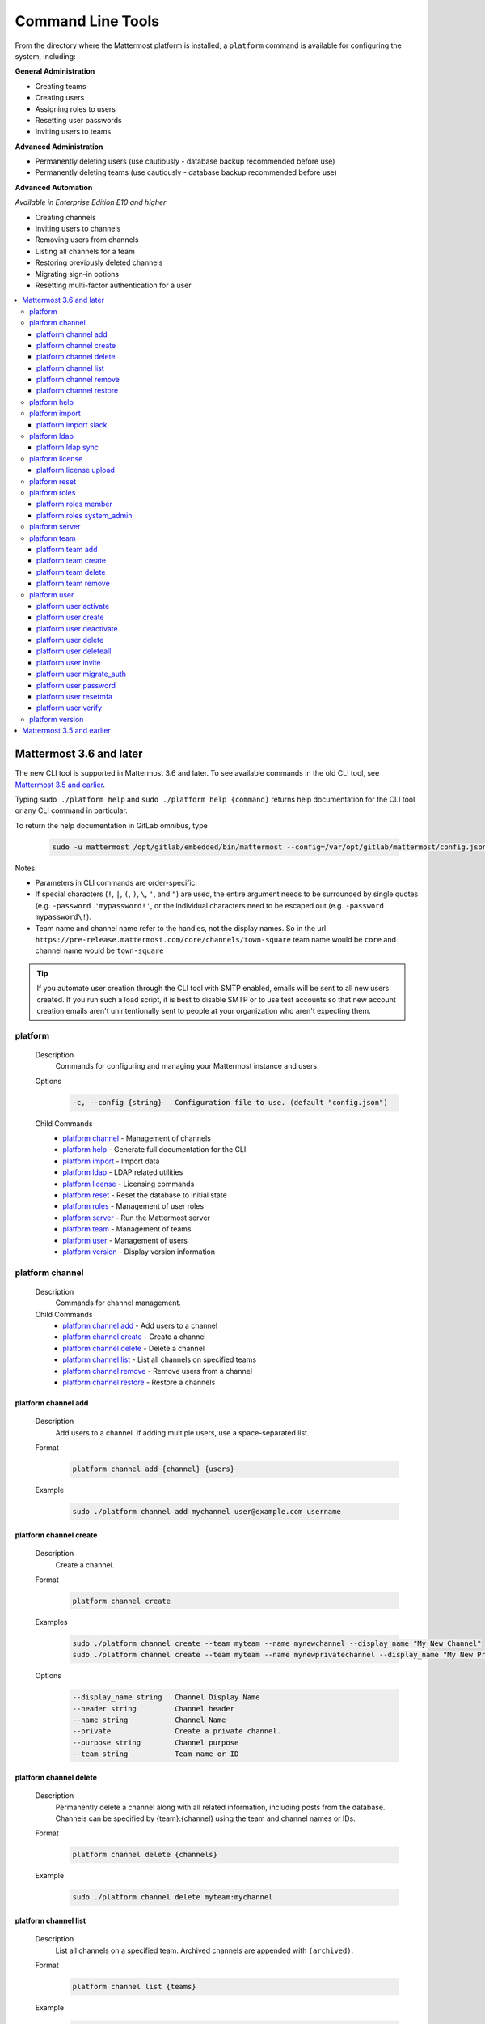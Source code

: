 Command Line Tools
==================

From the directory where the Mattermost platform is installed, a
``platform`` command is available for configuring the system, including:

**General Administration**

-  Creating teams
-  Creating users
-  Assigning roles to users
-  Resetting user passwords
-  Inviting users to teams

**Advanced Administration**

-  Permanently deleting users (use cautiously - database backup
   recommended before use)
-  Permanently deleting teams (use cautiously - database backup
   recommended before use)

**Advanced Automation**

*Available in Enterprise Edition E10 and higher*

-  Creating channels
-  Inviting users to channels
-  Removing users from channels
-  Listing all channels for a team
-  Restoring previously deleted channels
-  Migrating sign-in options
-  Resetting multi-factor authentication for a user

.. contents::
    :backlinks: top
    :local:

Mattermost 3.6 and later
^^^^^^^^^^^^^^^^^^^^^^^^

The new CLI tool is supported in Mattermost 3.6 and later. To see available commands in the old CLI tool, see `Mattermost 3.5 and earlier`_.

Typing ``sudo ./platform help`` and ``sudo ./platform help {command}`` returns help documentation for the CLI tool or any CLI command in particular.

To return the help documentation in GitLab omnibus, type

    .. code-block:: none

      sudo -u mattermost /opt/gitlab/embedded/bin/mattermost --config=/var/opt/gitlab/mattermost/config.json help

Notes:

-  Parameters in CLI commands are order-specific.
-  If special characters (``!``, ``|``, ``(``, ``)``, ``\``, ``'``, and ``"``) are used, the entire argument needs to be surrounded by single quotes (e.g. ``-password 'mypassword!'``, or the individual characters need to be escaped out (e.g. ``-password mypassword\!``).
-  Team name and channel name refer to the handles, not the display names. So in the url ``https://pre-release.mattermost.com/core/channels/town-square`` team name would be ``core`` and channel name would be ``town-square``

.. tip::
   If you automate user creation through the CLI tool with SMTP enabled, emails will be sent to all new users created. If you run such a load script, it is best to disable SMTP or to use test accounts so that new account creation emails aren't unintentionally sent to people at your organization who aren't expecting them.

platform
--------

  Description
    Commands for configuring and managing your Mattermost instance and users.

  Options
    .. code-block:: none

      -c, --config {string}   Configuration file to use. (default "config.json")

  Child Commands
    -  `platform channel`_ - Management of channels
    -  `platform help`_ - Generate full documentation for the CLI
    -  `platform import`_ - Import data
    -  `platform ldap`_ - LDAP related utilities
    -  `platform license`_ - Licensing commands
    -  `platform reset`_ - Reset the database to initial state
    -  `platform roles`_ - Management of user roles
    -  `platform server`_ - Run the Mattermost server
    -  `platform team`_ - Management of teams
    -  `platform user`_ - Management of users
    -  `platform version`_ - Display version information

platform channel
-----------------

  Description
    Commands for channel management.

  Child Commands
    -  `platform channel add`_ - Add users to a channel
    -  `platform channel create`_ - Create a channel
    -  `platform channel delete`_ - Delete a channel
    -  `platform channel list`_ - List all channels on specified teams
    -  `platform channel remove`_ - Remove users from a channel
    -  `platform channel restore`_ - Restore a channels

platform channel add
~~~~~~~~~~~~~~~~~~~~

  Description
    Add users to a channel. If adding multiple users, use a space-separated list.

  Format
    .. code-block:: none

      platform channel add {channel} {users}

  Example
    .. code-block:: none

      sudo ./platform channel add mychannel user@example.com username

platform channel create
~~~~~~~~~~~~~~~~~~~~~~~

  Description
    Create a channel.

  Format
    .. code-block:: none

     platform channel create

  Examples
    .. code-block:: none

      sudo ./platform channel create --team myteam --name mynewchannel --display_name "My New Channel"
      sudo ./platform channel create --team myteam --name mynewprivatechannel --display_name "My New Private Channel" --private

  Options
    .. code-block:: none

          --display_name string   Channel Display Name
          --header string         Channel header
          --name string           Channel Name
          --private               Create a private channel.
          --purpose string        Channel purpose
          --team string           Team name or ID

platform channel delete
~~~~~~~~~~~~~~~~~~~~~~~

  Description
    Permanently delete a channel along with all related information, including posts from the database. Channels can be specified by {team}:{channel} using the team and channel names or IDs.

  Format
    .. code-block:: none

      platform channel delete {channels}

  Example
    .. code-block:: none

      sudo ./platform channel delete myteam:mychannel

platform channel list
~~~~~~~~~~~~~~~~~~~~~~~~

  Description
    List all channels on a specified team. Archived channels are appended with ``(archived)``.

  Format
    .. code-block:: none

      platform channel list {teams}

  Example
    .. code-block:: none

      sudo ./platform channel list myteam

platform channel remove
~~~~~~~~~~~~~~~~~~~~~~~~

  Description
    Remove users from a channel.

  Format
    .. code-block:: none

      platform channel remove {channel} {users}

  Example
    .. code-block:: none

      sudo ./platform channel remove mychannel user@example.com username

platform channel restore
~~~~~~~~~~~~~~~~~~~~~~~~

  Description
    Restore a previously deleted channel. Channels can be specified by {team}:{channel} using the team and channel names or IDs.

  Format
    .. code-block:: none

      platform channel restore {channels}

  Example
    .. code-block:: none

      sudo ./platform channel restore myteam:mychannel

platform help
---------------

  Description
    Generate full documentation in Markdown format for the Mattermost command line tools.

  Format
    .. code-block:: none

      platform help {outputdir}

platform import
----------------

  Description
    Import data into Mattermost.

  Child Command
    -  `platform import slack`_ - Import a team from Slack.

platform import slack
~~~~~~~~~~~~~~~~~~~~~~~~

  Description
    Import a team from a Slack export zip file.

  Format
    .. code-block:: none

      platform import slack {team} {file}

  Example
    .. code-block:: none

      sudo ./platform import slack myteam slack_export.zip

platform ldap
-------------

  Description
    Commands to configure and synchronize LDAP.

  Child Command
    -  `platform ldap sync`_ - Synchronize now

platform ldap sync
~~~~~~~~~~~~~~~~~~~~~~~~

  Description
    Synchronize all LDAP users now.

  Format
    .. code-block:: none

      platform ldap sync

  Example
    .. code-block:: none

      sudo ./platform ldap sync

platform license
-----------------

  Description
    Commands to manage licensing.

  Child Command
    -  `platform license upload`_ - Upload a license.

platform license upload
~~~~~~~~~~~~~~~~~~~~~~~~

  Description
    Upload a license. This command replaces the current license if one is already uploaded.

  Format
    .. code-block:: none

      platform license upload {license}

  Example
    .. code-block:: none

      sudo ./platform license upload /path/to/license/mylicensefile.mattermost-license

platform reset
---------------

  Description
    Completely erase the database causing the loss of all data. This resets Mattermost to its initial state.

  Format
    .. code-block:: none

      platform reset

  Options
    .. code-block:: none

          --confirm   Confirm you really want to delete everything and a DB backup has been performed.

platform roles
---------------

  Description
    Commands to manage user roles.

  Child Commands
    -  `platform roles member`_ - Remove System Admin privileges from a user
    -  `platform roles system_admin`_ - Make a user into a System Admin

platform roles member
~~~~~~~~~~~~~~~~~~~~~~~~

  Description
    Remove system admin privileges from a user.

  Format
    .. code-block:: none

      platform roles member {users}

  Example
    .. code-block:: none

      sudo ./platform roles member user1

platform roles system\_admin
~~~~~~~~~~~~~~~~~~~~~~~~~~~~~

  Description
    Promote a user to a System Admin.

  Format
    .. code-block:: none

      platform roles system_admin {users}

  Example
    .. code-block:: none

      sudo ./platform roles system_admin user1

platform server
----------------

  Description
    Runs the Mattermost server.

  Format
    .. code-block:: none

      platform server

platform team
----------------

  Description
    Commands to manage teams.

  Child Commands
    -  `platform team add`_ - Add users to a team
    -  `platform team create`_ - Create a team
    -  `platform team delete`_ - Delete a team
    -  `platform team remove`_ - Remove users from a team

platform team add
~~~~~~~~~~~~~~~~~~~~~~~~

  Description
    Add users to a team.

  Format
    .. code-block:: none

      platform team add {team} {users}

  Example
    .. code-block:: none

      sudo ./platform team add myteam user@example.com username

platform team create
~~~~~~~~~~~~~~~~~~~~~~~~

  Description
    Create a team.

  Format
    .. code-block:: none

      platform team create

  Examples
    .. code-block:: none

      sudo ./platform team create --name mynewteam --display_name "My New Team"
      sudo ./platform teams create --name private --display_name "My New Private Team" --private

  Options
    .. code-block:: none

          --display_name string   Team Display Name
          --email string          Administrator Email (anyone with this email is automatically a team admin)
          --name string           Team Name
          --private               Create a private team.

platform team delete
~~~~~~~~~~~~~~~~~~~~~~~~

  Description
    Permanently delete a team along with all related information, including posts from the database.

  Format
    .. code-block:: none

      platform team delete {teams}

  Example
    .. code-block:: none

      sudo ./platform team delete myteam

  Options
    .. code-block:: none

          --confirm   Confirm you really want to delete the team and a DB backup has been performed.

platform team remove
~~~~~~~~~~~~~~~~~~~~~~~~

  Description
    Remove users from a team.

  Format
    .. code-block:: none

      platform team remove {team} {users}

  Example
    .. code-block:: none

      sudo ./platform team remove myteam user@example.com username

platform user
---------------

  Description
    Commands to manage users.

  Child Commands
    -  `platform user activate`_ - Activate a user
    -  `platform user create`_ - Create a user
    -  `platform user deactivate`_ - Deactivate a user
    -  `platform user delete`_ - Delete a user and all posts
    -  `platform user deleteall`_ - Delete all users and all posts
    -  `platform user invite`_ - Send a user an email invitation to a team
    -  `platform user migrate_auth`_ - Mass migrate all user accounts to a new authentication type
    -  `platform user password`_ - Set a user's password
    -  `platform user resetmfa`_ - Turn off MFA for a user
    -  `platform user verify`_ - Verify email address of a new user

platform user activate
~~~~~~~~~~~~~~~~~~~~~~~~

  Description
    Activate users that have been deactivated. If activating multiple users, use a space-separated list.

  Format
    .. code-block:: none

      platform user activate {emails, usernames, userIds}

  Examples
    .. code-block:: none

      sudo ./platform user activate user@example.com
      sudo ./platform user activate username1 username2

platform user create
~~~~~~~~~~~~~~~~~~~~~~~~

  Description
    Create a user.

  Format
    .. code-block:: none

      platform user create

  Examples
    .. code-block:: none

      sudo ./platform user create --email user@example.com --username userexample --password Password1
      sudo ./platform user create --firstname Joe --system_admin --email joe@example.com --username joe --password Password1

  Options
    .. code-block:: none

          --email string       Email
          --firstname string   First Name
          --lastname string    Last Name
          --locale string      Locale (ex: en, fr)
          --nickname string    Nickname
          --password string    Password
          --system_admin       Make the user a system administrator
          --username string    Username

platform user deactivate
~~~~~~~~~~~~~~~~~~~~~~~~

  Description
    Deactivate a user. Deactivated users are immediately logged out of all sessions and are unable to log back in.

  Format
    .. code-block:: none

      platform user deactivate {emails, usernames, userIds}

  Examples
    .. code-block:: none

      sudo ./platform user deactivate user@example.com
      sudo ./platform user deactivate username

platform user delete
~~~~~~~~~~~~~~~~~~~~~~~~

  Description
    Permanently delete a user and all related information, including posts.

  Format
    .. code-block:: none

      platform user delete {users}

  Example
    .. code-block:: none

      sudo ./platform user delete user@example.com

  Options
    .. code-block:: none

          --confirm   Confirm you really want to delete the user and a DB backup has been performed.

platform user deleteall
~~~~~~~~~~~~~~~~~~~~~~~~

  Description
    Permanently delete all users and all related information, including posts.

  Format
    .. code-block:: none

      platform user deleteall

  Example
    .. code-block:: none

      sudo ./platform user deleteall

  Options
    .. code-block:: none

          --confirm   Confirm you really want to delete the user and a DB backup has been performed.

platform user invite
~~~~~~~~~~~~~~~~~~~~~~~~

  Description
    Send a user an email invite to a team. You can invite a user to multiple teams by listing the team names or team IDs.

  Format
    .. code-block:: none

      platform user invite {email} {teams}

  Examples
    .. code-block:: none

      sudo ./platform user invite user@example.com myteam
      sudo ./platform user invite user@example.com myteam1 myteam2

platform user migrate\_auth
~~~~~~~~~~~~~~~~~~~~~~~~~~~~

  Description
    Migrates all user accounts from one authentication provider to another. For example, you can upgrade your authentication provider from email to LDAP. Output will display any accounts that are not migrated successfully.

    -  ``from_auth``: The authentication service from which to migrate user accounts. Supported options: ``email``, ``gitlab``, ``saml``.

    -  ``to_auth``: The authentication service to which to migrate user accounts. Supported options: ``ldap``.

    -  ``match_field``: The field that is guaranteed to be the same in both authentication services. For example, if the user emails are consistent set to email. Supported options: ``email``, ``username``.

  Format
    .. code-block:: none

      platform user migrate_auth {from_auth} {to_auth} {match_field}

  Example
    .. code-block:: none

      sudo ./platform user migrate_auth email ladp email

platform user password
~~~~~~~~~~~~~~~~~~~~~~~~

  Description
    Set a user's password.

  Format
    .. code-block:: none

      platform user password {user} {password}

  Example
    .. code-block:: none

      sudo ./platform user password user@example.com Password1

platform user resetmfa
~~~~~~~~~~~~~~~~~~~~~~~~

  Description
    Turns off multi-factor authentication for a user. If MFA enforcement is enabled, the user will be forced to re-enable MFA with a new device as soon as they log in.

  Format
    .. code-block:: none

      platform user resetmfa {users}

  Example
    .. code-block:: none

      sudo ./platform user resetmfa user@example.com

platform user verify
~~~~~~~~~~~~~~~~~~~~~~~~

  Description
    Verify the email address of a new user.

  Format
    .. code-block:: none

      platform user verify {users}

  Example
    .. code-block:: none

      sudo ./platform user verify user1

platform version
------------------

  Description
    Displays Mattermost version information.

  Format
    .. code-block:: none

      platform version

Mattermost 3.5 and earlier
^^^^^^^^^^^^^^^^^^^^^^^^^^

Typing ``sudo ./platform -help`` brings up documentation for the CLI tool. To return the help documentation in GitLab omnibus, type

    .. code-block:: none

      sudo -u mattermost /opt/gitlab/embedded/bin/mattermost --config=/var/opt/gitlab/mattermost/config.json -help

Notes:

- Parameters in CLI commands are order-specific.
- If special characters (``!``, ``|``, ``(``, ``)``, ``\``, `````, and ``"``) are used, the entire argument needs to be surrounded by single quotes (e.g. ``-password 'mypassword!'``, or the individual characters need to be escaped out (e.g. ``-password mypassword\!``).
- Team name and channel name refer to the handles, not the display names. So in the url ``https://pre-release.mattermost.com/core/channels/town-square`` team name would be ``core`` and channel name would be ``town-square``


.. tip :: If you automate user creation through the CLI tool with SMTP enabled emails will be sent to all new users created. If you run such a load script, it is best to disable SMTP or to use test accounts so that new account creation emails aren't unintentionally set to people at your organization who aren't expecting them.
CLI Documentation:

::

  Mattermost commands to help configure the system

  NAME:
      platform -- platform configuration tool

  USAGE:
      platform [options]

  FLAGS:
      -config="config.json"             Path to the config file

      -username="someuser"              Username used in other commands

      -license="ex.mattermost-license"  Path to your license file

      -email="user@example.com"         Email address used in other commands

      -password="mypassword"            Password used in other commands

      -team_name="name"                 The team name used in other commands

      -channel_name="name"	        The channel name used in other commands

      -channel_header="string"	        The channel header used in other commands

      -channel_purpose="string"	        The channel purpose used in other commands

      -channel_type="type"	        The channel type used in other commands
                                        valid values are
                                          "O" - public channel
                                          "P" - private channel

      -role="system_admin"               The role used in other commands
                                         valid values are
                                           "" - The empty role is basic user
                                              permissions
                                           "system_admin" - Represents a system
                                              admin who has access to all teams
                                              and configuration settings.
  COMMANDS:
      -create_team                      Creates a team.  It requires the -team_name
                                        and -email flag to create a team.
          Example:
              platform -create_team -team_name="name" -email="user@example.com"

      -create_user                      Creates a user.  It requires the -email and -password flag,
                                         and -team_name and -username are optional to create a user.
          Example:
              platform -create_user -team_name="name" -email="user@example.com" -password="mypassword" -username="user"

      -invite_user                      Invites a user to a team by email. It requires the -team_name
                                          and -email flags.
          Example:
              platform -invite_user -team_name="name" -email="user@example.com"

      -join_team                        Joins a user to the team.  It requires the -email and
                                         -team_name flags.  You may need to logout of your current session
                                         for the new team to be applied.
          Example:
              platform -join_team -email="user@example.com" -team_name="name"

      -assign_role                      Assigns role to a user.  It requires the -role and
                                        -email flag.  You may need to log out
                                        of your current sessions for the new role to be
                                        applied.
          Example:
              platform -assign_role -email="user@example.com" -role="system_admin"

      -create_channel		        Create a new channel in the specified team. It requires the -email,
                                        -team_name, -channel_name, -channel_type flags. Optional you can set
                                        the -channel_header and -channel_purpose.
          Example:
              platform -create_channel -email="user@example.com" -team_name="name" -channel_name="channel_name" -channel_type="O"

      -join_channel                     Joins a user to the channel.  It requires the -email, -channel_name and
                                        -team_name flags.  You may need to logout of your current session
                                        for the new channel to be applied.  Requires an enterprise license.
          Example:
              platform -join_channel -email="user@example.com" -team_name="name" -channel_name="channel_name"

      -leave_channel                     Removes a user from the channel.  It requires the -email, -channel_name and
                                         -team_name flags.  You may need to logout of your current session
                                         for the channel to be removed.  Requires an enterprise license.
          Example:
              platform -leave_channel -email="user@example.com" -team_name="name" -channel_name="channel_name"

      -list_channels                     Lists all channels for a given team.
                                         It will append ' (archived)' to the channel name if archived.  It requires the
                                         -team_name flag.  Requires an enterprise license.
          Example:
              platform -list_channels -team_name="name"

      -restore_channel                  Restores a previously deleted channel.
                                        It requires the -channel_name flag and
                                        -team_name flag.  Requires an enterprise license.
          Example:
              platform -restore_channel -team_name="name" -channel_name="channel_name"

      -reset_password                   Resets the password for a user.  It requires the
                                        -email and -password flag.
          Example:
              platform -reset_password -email="user@example.com" -password="newpassword"

      -reset_mfa                        Turns off multi-factor authentication for a user.  It requires the
                                        -email or -username flag.
          Example:
              platform -reset_mfa -username="someuser"

      -reset_database                   Completely erases the database causing the loss of all data. This
                                        will reset Mattermost to it's initial state. (note this will not
                                        erase your configuration.)

          Example:
              platform -reset_database

      -permanent_delete_user            Permanently deletes a user and all related information
                                        including posts from the database.  It requires the
                                        -email flag.  You may need to restart the
                                        server to invalidate the cache
          Example:
              platform -permanent_delete_user -email="user@example.com"

      -permanent_delete_all_users       Permanently deletes all users and all related information
                                        including posts from the database.  It requires the
                                        -team_name, and -email flag.  You may need to restart the
                                        server to invalidate the cache
          Example:
              platform -permanent_delete_all_users -team_name="name" -email="user@example.com"

      -permanent_delete_team            Permanently deletes a team along with
                                        all related information including posts from the database.
                                        It requires the -team_name flag.  You may need to restart
                                        the server to invalidate the cache.
          Example:
              platform -permanent_delete_team -team_name="name"

      -upload_license                   Uploads a license to the server. Requires the -license flag.

          Example:
              platform -upload_license -license="/path/to/license/example.mattermost-license"

      -migrate_accounts                 Migrates accounts from one authentication provider to another.
                                        Requires -from_auth -to_auth and -match_field flags. Supported
                                        options for -from_auth: email, gitlab, saml. Supported options
                                        for -to_auth: ldap. Supported options for -match_field: email,
                                        username. Output will display any accounts that are not migrated
                                        successfully.

          Example:
              platform -migrate_accounts -from_auth email -to_auth ldap -match_field username

      -upgrade_db_30                   Upgrades the database from a version 2.x schema to version 3 see
                                        http://www.mattermost.org/upgrading-to-mattermost-3-0/

          Example:
              platform -upgrade_db_30

      -version                          Display the current of the Mattermost platform

      -help                             Displays this help page
